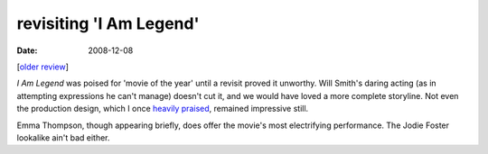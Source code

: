 revisiting 'I Am Legend'
========================

:date: 2008-12-08



[`older review`_]

*I Am Legend* was poised for 'movie of the year' until a revisit proved
it unworthy. Will Smith's daring acting (as in attempting expressions he
can't manage) doesn't cut it, and we would have loved a more complete
storyline. Not even the production design, which I once `heavily
praised`_, remained impressive still.

Emma Thompson, though appearing briefly, does offer the movie's most
electrifying performance. The Jodie Foster lookalike ain't bad either.

.. _older review: http://movies.tshepang.net/i-am-legend
.. _heavily praised: http://movies.tshepang.net/i-am-legend
